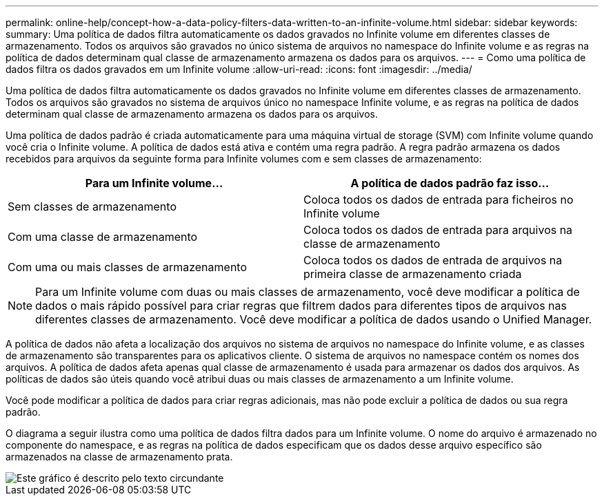 ---
permalink: online-help/concept-how-a-data-policy-filters-data-written-to-an-infinite-volume.html 
sidebar: sidebar 
keywords:  
summary: Uma política de dados filtra automaticamente os dados gravados no Infinite volume em diferentes classes de armazenamento. Todos os arquivos são gravados no único sistema de arquivos no namespace do Infinite volume e as regras na política de dados determinam qual classe de armazenamento armazena os dados para os arquivos. 
---
= Como uma política de dados filtra os dados gravados em um Infinite volume
:allow-uri-read: 
:icons: font
:imagesdir: ../media/


[role="lead"]
Uma política de dados filtra automaticamente os dados gravados no Infinite volume em diferentes classes de armazenamento. Todos os arquivos são gravados no sistema de arquivos único no namespace Infinite volume, e as regras na política de dados determinam qual classe de armazenamento armazena os dados para os arquivos.

Uma política de dados padrão é criada automaticamente para uma máquina virtual de storage (SVM) com Infinite volume quando você cria o Infinite volume. A política de dados está ativa e contém uma regra padrão. A regra padrão armazena os dados recebidos para arquivos da seguinte forma para Infinite volumes com e sem classes de armazenamento:

|===
| Para um Infinite volume... | A política de dados padrão faz isso... 


 a| 
Sem classes de armazenamento
 a| 
Coloca todos os dados de entrada para ficheiros no Infinite volume



 a| 
Com uma classe de armazenamento
 a| 
Coloca todos os dados de entrada para arquivos na classe de armazenamento



 a| 
Com uma ou mais classes de armazenamento
 a| 
Coloca todos os dados de entrada de arquivos na primeira classe de armazenamento criada

|===
[NOTE]
====
Para um Infinite volume com duas ou mais classes de armazenamento, você deve modificar a política de dados o mais rápido possível para criar regras que filtrem dados para diferentes tipos de arquivos nas diferentes classes de armazenamento. Você deve modificar a política de dados usando o Unified Manager.

====
A política de dados não afeta a localização dos arquivos no sistema de arquivos no namespace do Infinite volume, e as classes de armazenamento são transparentes para os aplicativos cliente. O sistema de arquivos no namespace contém os nomes dos arquivos. A política de dados afeta apenas qual classe de armazenamento é usada para armazenar os dados dos arquivos. As políticas de dados são úteis quando você atribui duas ou mais classes de armazenamento a um Infinite volume.

Você pode modificar a política de dados para criar regras adicionais, mas não pode excluir a política de dados ou sua regra padrão.

O diagrama a seguir ilustra como uma política de dados filtra dados para um Infinite volume. O nome do arquivo é armazenado no componente do namespace, e as regras na política de dados especificam que os dados desse arquivo específico são armazenados na classe de armazenamento prata.

image::../media/how-a-data-policy-filters-data-written-to-an-infinite-volume.gif[Este gráfico é descrito pelo texto circundante]
